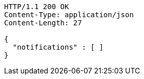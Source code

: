 [source,http,options="nowrap"]
----
HTTP/1.1 200 OK
Content-Type: application/json
Content-Length: 27

{
  "notifications" : [ ]
}
----